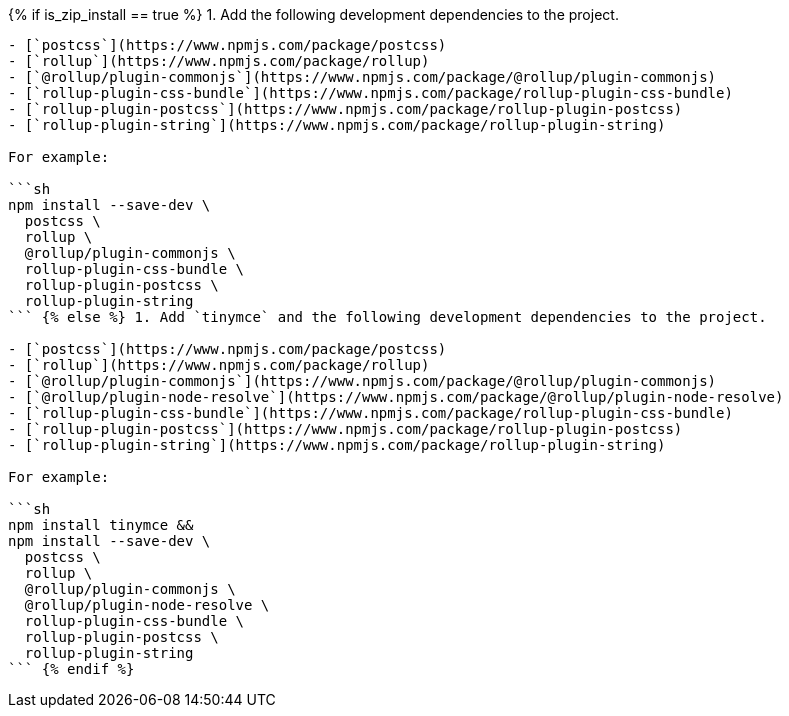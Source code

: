 {% if is_zip_install == true %}
1. Add the following development dependencies to the project.

....
- [`postcss`](https://www.npmjs.com/package/postcss)
- [`rollup`](https://www.npmjs.com/package/rollup)
- [`@rollup/plugin-commonjs`](https://www.npmjs.com/package/@rollup/plugin-commonjs)
- [`rollup-plugin-css-bundle`](https://www.npmjs.com/package/rollup-plugin-css-bundle)
- [`rollup-plugin-postcss`](https://www.npmjs.com/package/rollup-plugin-postcss)
- [`rollup-plugin-string`](https://www.npmjs.com/package/rollup-plugin-string)

For example:

```sh
npm install --save-dev \
  postcss \
  rollup \
  @rollup/plugin-commonjs \
  rollup-plugin-css-bundle \
  rollup-plugin-postcss \
  rollup-plugin-string
``` {% else %} 1. Add `tinymce` and the following development dependencies to the project.

- [`postcss`](https://www.npmjs.com/package/postcss)
- [`rollup`](https://www.npmjs.com/package/rollup)
- [`@rollup/plugin-commonjs`](https://www.npmjs.com/package/@rollup/plugin-commonjs)
- [`@rollup/plugin-node-resolve`](https://www.npmjs.com/package/@rollup/plugin-node-resolve)
- [`rollup-plugin-css-bundle`](https://www.npmjs.com/package/rollup-plugin-css-bundle)
- [`rollup-plugin-postcss`](https://www.npmjs.com/package/rollup-plugin-postcss)
- [`rollup-plugin-string`](https://www.npmjs.com/package/rollup-plugin-string)

For example:

```sh
npm install tinymce &&
npm install --save-dev \
  postcss \
  rollup \
  @rollup/plugin-commonjs \
  @rollup/plugin-node-resolve \
  rollup-plugin-css-bundle \
  rollup-plugin-postcss \
  rollup-plugin-string
``` {% endif %}
....

